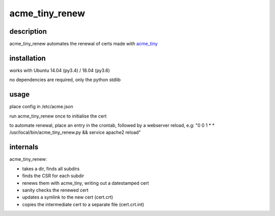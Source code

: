 ================
acme_tiny_renew
================

description
============

acme_tiny_renew automates the renewal of certs made with acme_tiny_

installation
=============

works with Ubuntu 14.04 (py3.4) / 18.04 (py3.6)

no dependencies are required, only the python stdlib

usage
======

place config in /etc/acme.json

run acme_tiny_renew once to initialise the cert

to automate renewal, place an entry in the crontab, followed by a webserver reload, e.g:
"0 0 1 * * /usr/local/bin/acme_tiny_renew.py && service apache2 reload"

internals
==========

acme_tiny_renew:

- takes a dir, finds all subdirs
- finds the CSR for each subdir
- renews them with acme_tiny, writing out a datestamped cert
- sanity checks the renewed cert
- updates a symlink to the new cert (cert.crt)
- copies the intermediate cert to a separate file (cert.crt.int)



.. _acme_tiny: https://github.com/diafygi/acme-tiny/

